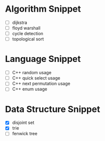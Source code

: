 * Algorithm Snippet
- [ ] dijkstra
- [ ] floyd warshall
- [ ] cycle detection
- [ ] topological sort

* Language Snippet
- [ ] C++ random usage
- [ ] C++ quick select usage
- [ ] C++ next permutation usage
- [ ] C++ enum usage

* Data Structure Snippet
- [X] disjoint set
- [X] trie
- [ ] fenwick tree
